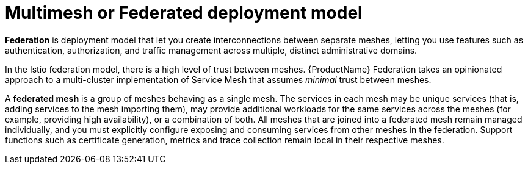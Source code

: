 // Module included in the following assemblies:
// * service_mesh/v2x/ossm-deploy-mod-v2x.adoc


[id="ossm-deploy-multi-mesh_{context}"]
= Multimesh or Federated deployment model

[role="_abstract"]
*Federation* is deployment model that let you create interconnections between separate meshes, letting you use features such as authentication, authorization, and traffic management across multiple, distinct administrative domains.

In the Istio federation model, there is a high level of trust between meshes. {ProductName} Federation takes an opinionated approach to a multi-cluster implementation of Service Mesh that assumes _minimal_ trust between meshes.

A *federated mesh* is a group of meshes behaving as a single mesh.  The services in each mesh may be unique services (that is, adding services to the mesh importing them), may provide additional workloads for the same services across the meshes (for example, providing high availability), or a combination of both.  All meshes that are joined into a federated mesh remain managed individually, and you must explicitly configure exposing and consuming services from other meshes in the federation. Support functions such as certificate generation, metrics and trace collection remain local in their respective meshes.
